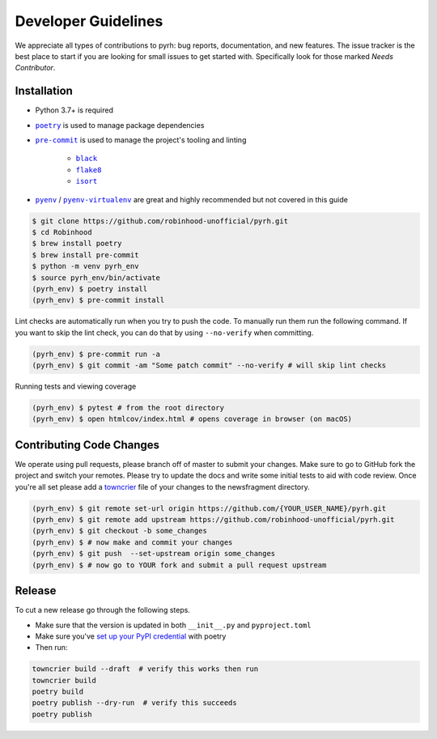 .. _developers:

Developer Guidelines
####################

We appreciate all types of contributions to pyrh: bug reports, documentation, and new
features. The issue tracker is the best place to start if you are looking for small
issues to get started with. Specifically look for those marked *Needs Contributor*.

Installation
************
* Python 3.7+ is required
* |poetry|_ is used to manage package dependencies
* |pre-commit|_ is used to manage the project's tooling and linting

   * |black|_
   * |flake8|_
   * |isort|_

* |pyenv|_ / |pyenv-virtualenv|_ are great and highly recommended but not covered in
  this guide

.. |poetry| replace:: ``poetry``
.. _poetry: https://python-poetry.org/

.. |pre-commit| replace:: ``pre-commit``
.. _pre-commit: https://pre-commit.com/

.. |black| replace:: ``black``
.. _black: https://black.readthedocs.io/en/stable/

.. |flake8| replace:: ``flake8``
.. _flake8: https://flake8.pycqa.org/

.. |isort| replace:: ``isort``
.. _isort: https://timothycrosley.github.io/isort/

.. |pyenv| replace:: ``pyenv``
.. _pyenv: https://github.com/pyenv/pyenv

.. |pyenv-virtualenv| replace:: ``pyenv-virtualenv``
.. _pyenv-virtualenv: https://github.com/pyenv/pyenv-virtualenv


.. code-block:: console

    $ git clone https://github.com/robinhood-unofficial/pyrh.git
    $ cd Robinhood
    $ brew install poetry
    $ brew install pre-commit
    $ python -m venv pyrh_env
    $ source pyrh_env/bin/activate
    (pyrh_env) $ poetry install
    (pyrh_env) $ pre-commit install

Lint checks are automatically run when you try to push the code. To manually run them
run the following command. If you want to skip the lint check, you can do that by using
``--no-verify`` when committing.

.. code-block:: console

    (pyrh_env) $ pre-commit run -a
    (pyrh_env) $ git commit -am "Some patch commit" --no-verify # will skip lint checks

Running tests and viewing coverage

.. code-block:: console

    (pyrh_env) $ pytest # from the root directory
    (pyrh_env) $ open htmlcov/index.html # opens coverage in browser (on macOS)

Contributing Code Changes
*************************

We operate using pull requests, please branch off of master to submit your changes. Make
sure to go to GitHub fork the project and switch your remotes. Please try to update the
docs and write some initial tests to aid with code review. Once you're all set please
add a towncrier_ file of your changes to the newsfragment directory.

.. _towncrier: https://towncrier.readthedocs.io/en/actual-freaking-docs/quickstart.html

.. code-block:: console

    (pyrh_env) $ git remote set-url origin https://github.com/{YOUR_USER_NAME}/pyrh.git
    (pyrh_env) $ git remote add upstream https://github.com/robinhood-unofficial/pyrh.git
    (pyrh_env) $ git checkout -b some_changes
    (pyrh_env) $ # now make and commit your changes
    (pyrh_env) $ git push  --set-upstream origin some_changes
    (pyrh_env) $ # now go to YOUR fork and submit a pull request upstream

Release
*******

To cut a new release go through the following steps.

* Make sure that the version is updated in both ``__init__.py`` and ``pyproject.toml``
* Make sure you've `set up your PyPI credential`_ with poetry
* Then run:

.. _set up your PyPI credential: https://python-poetry.org/docs/repositories/#configuring-credentials

.. code-block:: console

    towncrier build --draft  # verify this works then run
    towncrier build
    poetry build
    poetry publish --dry-run  # verify this succeeds
    poetry publish
